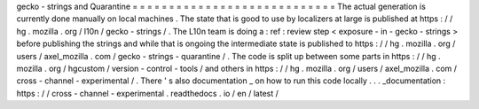 gecko
-
strings
and
Quarantine
=
=
=
=
=
=
=
=
=
=
=
=
=
=
=
=
=
=
=
=
=
=
=
=
=
=
=
=
The
actual
generation
is
currently
done
manually
on
local
machines
.
The
state
that
is
good
to
use
by
localizers
at
large
is
published
at
https
:
/
/
hg
.
mozilla
.
org
/
l10n
/
gecko
-
strings
/
.
The
L10n
team
is
doing
a
:
ref
:
review
step
<
exposure
-
in
-
gecko
-
strings
>
before
publishing
the
strings
and
while
that
is
ongoing
the
intermediate
state
is
published
to
https
:
/
/
hg
.
mozilla
.
org
/
users
/
axel_mozilla
.
com
/
gecko
-
strings
-
quarantine
/
.
The
code
is
split
up
between
some
parts
in
https
:
/
/
hg
.
mozilla
.
org
/
hgcustom
/
version
-
control
-
tools
/
and
others
in
https
:
/
/
hg
.
mozilla
.
org
/
users
/
axel_mozilla
.
com
/
cross
-
channel
-
experimental
/
.
There
'
s
also
documentation
_
on
how
to
run
this
code
locally
.
.
.
_documentation
:
https
:
/
/
cross
-
channel
-
experimental
.
readthedocs
.
io
/
en
/
latest
/
